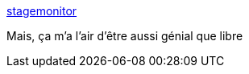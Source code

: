 :jbake-type: post
:jbake-status: published
:jbake-title: stagemonitor
:jbake-tags: java,monitoring,open-source,web,_mois_déc.,_année_2016
:jbake-date: 2016-12-09
:jbake-depth: ../
:jbake-uri: shaarli/1481266846000.adoc
:jbake-source: https://nicolas-delsaux.hd.free.fr/Shaarli?searchterm=http%3A%2F%2Fwww.stagemonitor.org%2F&searchtags=java+monitoring+open-source+web+_mois_d%C3%A9c.+_ann%C3%A9e_2016
:jbake-style: shaarli

http://www.stagemonitor.org/[stagemonitor]

Mais, ça m'a l'air d'être aussi génial que libre
